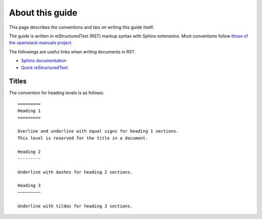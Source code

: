 ================
About this guide
================

This page describes the conventions and tips on writing this guide itself.

The guide is written in reStructuredText (RST) markup syntax with Sphinx
extensions. Most conventions follow
`those of the openstack-manuals project
<http://docs.openstack.org/contributor-guide/rst-conv.html>`__.

The followings are useful links when writing documents in RST.

* `Sphinx documentation <http://sphinx.readthedocs.io/en/latest/rest.html>`__
* `Quick reStructuredText <http://docutils.sourceforge.net/docs/user/rst/quickref.html>`__

Titles
------

The convention for heading levels is as follows::

   =========
   Heading 1
   =========

   Overline and underline with equal signs for heading 1 sections.
   This level is reserved for the title in a document.

   Heading 2
   ---------

   Underline with dashes for heading 2 sections.

   Heading 3
   ~~~~~~~~~

   Underline with tildas for heading 3 sections.
